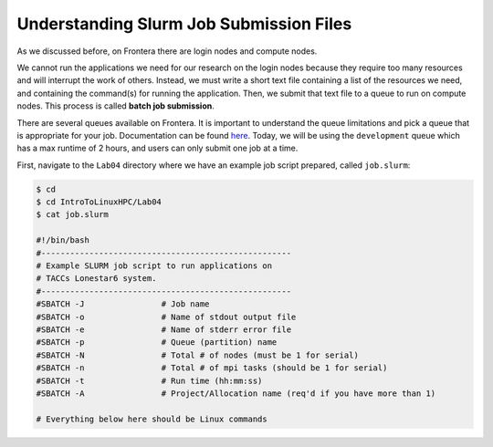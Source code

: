 Understanding Slurm Job Submission Files
========================================

As we discussed before, on Frontera there are login nodes and compute nodes.

.. image:: ./images/hpc_schematic.png
   :target: ./images/hpc_schematic.png
   :alt: HPC System Architecture

We cannot run the applications we need for our research on the login nodes because they require too many resources and will interrupt the work of others. 
Instead, we must write a short text file containing a list of the resources we need, and containing the command(s) for running the application. 
Then, we submit that text file to a queue to run on compute nodes. This process is called **batch job submission**.

There are several queues available on Frontera. It is important to understand the queue limitations and pick a queue that is appropriate for your job. 
Documentation can be found `here <https://docs.tacc.utexas.edu/hpc/frontera/#running-queues>`_. 
Today, we will be using the ``development`` queue which has a max runtime of 2 hours, and users can only submit one job at a time.

First, navigate to the ``Lab04`` directory where we have an example job script prepared, called ``job.slurm``:

.. code-block:: console

   $ cd
   $ cd IntroToLinuxHPC/Lab04
   $ cat job.slurm

   #!/bin/bash
   #----------------------------------------------------
   # Example SLURM job script to run applications on
   # TACCs Lonestar6 system.
   #----------------------------------------------------
   #SBATCH -J                # Job name
   #SBATCH -o                # Name of stdout output file
   #SBATCH -e                # Name of stderr error file
   #SBATCH -p                # Queue (partition) name
   #SBATCH -N                # Total # of nodes (must be 1 for serial)
   #SBATCH -n                # Total # of mpi tasks (should be 1 for serial)
   #SBATCH -t                # Run time (hh:mm:ss)
   #SBATCH -A                # Project/Allocation name (req'd if you have more than 1)

   # Everything below here should be Linux commands
